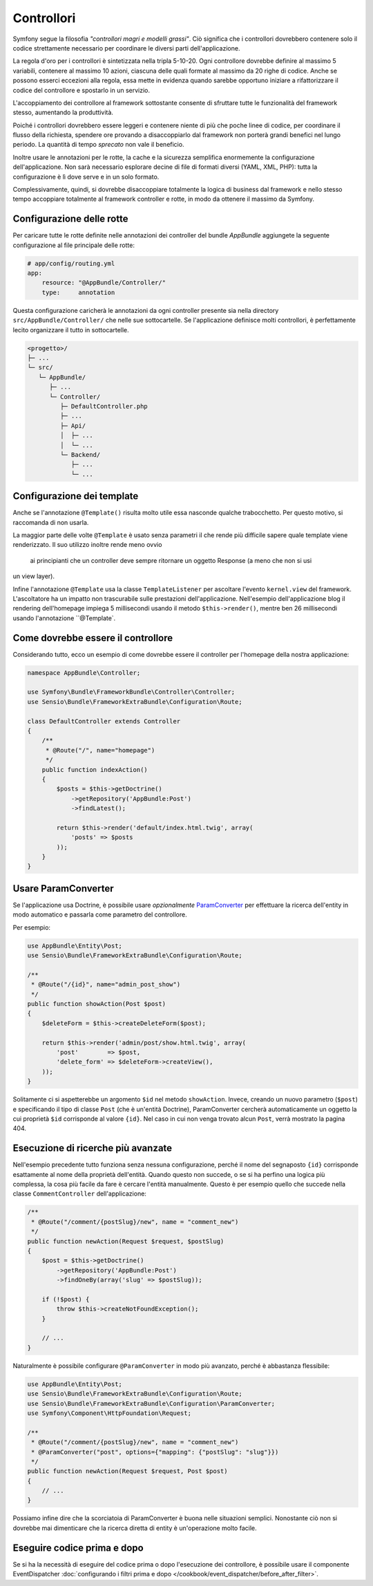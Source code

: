 Controllori
===========

Symfony segue la filosofia *"controllori magri e modelli grassi"*.
Ciò significa che i controllori dovrebbero contenere solo il codice strettamente necessario
per coordinare le diversi parti dell'applicazione.

La regola d'oro per i controllori è sintetizzata nella tripla 5-10-20.
Ogni controllore dovrebbe definire al massimo 5 variabili, contenere al massimo 10 azioni,
ciascuna delle quali formate al massimo da 20 righe di codice. Anche se possono
esserci eccezioni alla regola, essa mette in evidenza quando sarebbe opportuno
iniziare a rifattorizzare il codice del controllore e spostarlo in un servizio.

.. best-practice::

    Estendere il controller dalla classe base fornita da FrameworkBundle
    e usare le annotazioni per configurare rotte, cache e sicurezza, quando possibile.

L'accoppiamento dei controllore al framework sottostante consente di sfruttare tutte
le funzionalità del framework stesso, aumentando la produttività.

Poiché i controllori dovrebbero essere leggeri e contenere niente
di più che poche linee di codice, per coordinare il flusso della richiesta, 
spendere ore provando a disaccoppiarlo dal framework non porterà grandi benefici nel lungo periodo.
La quantità di tempo *sprecato* non vale il beneficio.

Inoltre usare le annotazioni per le rotte, la cache e la sicurezza semplifica
enormemente la configurazione dell'applicazione.
Non sarà necessario esplorare decine di file di formati diversi
(YAML, XML, PHP): tutta la configurazione è lì dove serve e in un solo formato.

Complessivamente, quindi, si dovrebbe disaccoppiare totalmente la logica di business
dal framework e nello stesso tempo accoppiare totalmente al framework controller e rotte,
in modo da ottenere il massimo da Symfony.

Configurazione delle rotte
--------------------------

Per caricare tutte le rotte definite nelle annotazioni dei controller del bundle
`AppBundle` aggiungete la seguente configurazione al file principale delle rotte:

.. code-block:: yaml

    # app/config/routing.yml
    app:
        resource: "@AppBundle/Controller/"
        type:     annotation

Questa configurazione caricherà le annotazioni da ogni controller presente sia nella
directory ``src/AppBundle/Controller/`` che nelle sue sottocartelle. Se
l'applicazione definisce molti controllori, è perfettamente lecito organizzare il
tutto in sottocartelle.

.. code-block:: text

    <progetto>/
    ├─ ...
    └─ src/
       └─ AppBundle/
          ├─ ...
          └─ Controller/
             ├─ DefaultController.php
             ├─ ...
             ├─ Api/
             │  ├─ ...
             │  └─ ...
             └─ Backend/
                ├─ ...
                └─ ...

Configurazione dei template
---------------------------

.. best-practice::

    Non usare l'annotazione ``@Template()`` per configurare il template
    usato dal controllore.

Anche se l'annotazione ``@Template()`` risulta molto utile essa nasconde qualche trabocchetto. Per
questo motivo, si raccomanda di non usarla.

La maggior parte delle volte ``@Template`` è usato senza parametri il che rende più difficile
sapere quale template viene renderizzato. Il suo utilizzo inoltre rende meno ovvio
 ai principianti che un controller deve sempre ritornare un oggetto Response (a meno che non si usi
un view layer).

Infine l'annotazione ``@Template`` usa la classe ``TemplateListener`` per ascoltare
l'evento ``kernel.view`` del framework. L'ascoltatore ha un impatto non trascurabile
sulle prestazioni dell'applicazione. Nell'esempio dell'applicazione blog il rendering
dell'homepage impiega 5 millisecondi usando il metodo ``$this->render()``, mentre ben
26 millisecondi usando l'annotazione ``@Template`.

Come dovrebbe essere il controllore
-----------------------------------

Considerando tutto, ecco un esempio di come dovrebbe essere il controller
per l'homepage della nostra applicazione:

.. code-block:: php

    namespace AppBundle\Controller;

    use Symfony\Bundle\FrameworkBundle\Controller\Controller;
    use Sensio\Bundle\FrameworkExtraBundle\Configuration\Route;

    class DefaultController extends Controller
    {
        /**
         * @Route("/", name="homepage")
         */
        public function indexAction()
        {
            $posts = $this->getDoctrine()
                ->getRepository('AppBundle:Post')
                ->findLatest();

            return $this->render('default/index.html.twig', array(
                'posts' => $posts
            ));
        }
    }

.. _best-practices-paramconverter:

Usare ParamConverter
--------------------

Se l'applicazione usa Doctrine, è possibile usare *opzionalmente* `ParamConverter`_
per effettuare la ricerca dell'entity in modo automatico e passarla come parametro del controllore.

.. best-practice::

    Usare il ParamConverter per caricare automaticamente le entità di Doctrine
    nei casi più semplici.

Per esempio:

.. code-block:: php

    use AppBundle\Entity\Post;
    use Sensio\Bundle\FrameworkExtraBundle\Configuration\Route;

    /**
     * @Route("/{id}", name="admin_post_show")
     */
    public function showAction(Post $post)
    {
        $deleteForm = $this->createDeleteForm($post);

        return $this->render('admin/post/show.html.twig', array(
            'post'        => $post,
            'delete_form' => $deleteForm->createView(),
        ));
    }

Solitamente ci si aspetterebbe un argomento ``$id`` nel metodo ``showAction``. Invece,
creando un nuovo parametro (``$post``) e specificando il tipo di classe ``Post``
(che è un'entità Doctrine), ParamConverter cercherà automaticamente
un oggetto la cui proprietà ``$id`` corrisponde al valore ``{id}``. Nel
caso in cui non venga trovato alcun ``Post``, verrà mostrato la pagina 404.

Esecuzione di ricerche più avanzate
-----------------------------------

Nell'esempio precedente tutto funziona senza nessuna configurazione, perché il nome del segnaposto ``{id}``
corrisponde esattamente al nome della proprietà dell'entità. Quando questo non succede, o se si ha
perfino una logica più complessa, la cosa più facile da fare è cercare l'entità manualmente.
Questo è per esempio quello che succede nella classe ``CommentController``  dell'applicazione:

.. code-block:: php

    /**
     * @Route("/comment/{postSlug}/new", name = "comment_new")
     */
    public function newAction(Request $request, $postSlug)
    {
        $post = $this->getDoctrine()
            ->getRepository('AppBundle:Post')
            ->findOneBy(array('slug' => $postSlug));

        if (!$post) {
            throw $this->createNotFoundException();
        }

        // ...
    }

Naturalmente è possibile configurare ``@ParamConverter`` in modo più avanzato,
perché è abbastanza flessibile:

.. code-block:: php

    use AppBundle\Entity\Post;
    use Sensio\Bundle\FrameworkExtraBundle\Configuration\Route;
    use Sensio\Bundle\FrameworkExtraBundle\Configuration\ParamConverter;
    use Symfony\Component\HttpFoundation\Request;

    /**
     * @Route("/comment/{postSlug}/new", name = "comment_new")
     * @ParamConverter("post", options={"mapping": {"postSlug": "slug"}})
     */
    public function newAction(Request $request, Post $post)
    {
        // ...
    }

Possiamo infine dire che la scorciatoia di ParamConverter è buona nelle situazioni semplici.
Nonostante ciò non si dovrebbe mai dimenticare che la ricerca diretta di entity è un'operazione 
molto facile.

Eseguire codice prima e dopo
----------------------------

Se si ha la necessità di eseguire del codice prima o dopo l'esecuzione dei controllore,
è possibile usare il componente EventDispatcher
:doc:`configurando i filtri prima e dopo </cookbook/event_dispatcher/before_after_filter>`.

.. _`ParamConverter`: http://symfony.com/doc/current/bundles/SensioFrameworkExtraBundle/annotations/converters.html
